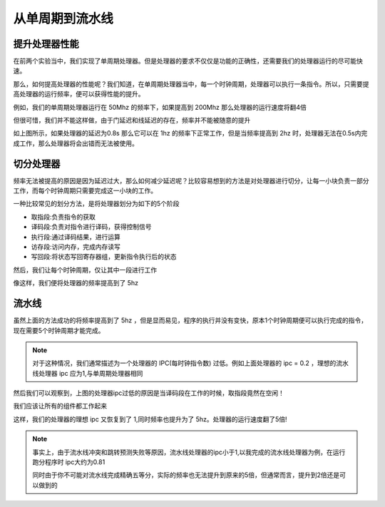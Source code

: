 从单周期到流水线
=====================

提升处理器性能
---------------------

在前两个实验当中，我们实现了单周期处理器。但是处理器的要求不仅仅是功能的正确性，还需要我们的处理器运行的尽可能快速。

那么，如何提高处理器的性能呢？我们知道，在单周期处理器当中，每一个时钟周期，处理器可以执行一条指令。所以，只需要提高处理器的运行频率，便可以获得性能的提升。

例如，我们的单周期处理器运行在 50Mhz 的频率下，如果提高到 200Mhz 那么处理器的运行速度将翻4倍

但很可惜，我们并不能这样做，由于门延迟和线延迟的存在，频率并不能被随意的提升

.. image:: 单周期延迟.drawio.svg
   
如上图所示，如果处理器的延迟为0.8s 那么它可以在 1hz 的频率下正常工作，但是当频率提高到 2hz 时，处理器无法在0.5s内完成工作，那么处理器将会出错而无法被使用。

切分处理器
--------------------

频率无法被提高的原因是因为延迟过大，那么如何减少延迟呢？比较容易想到的方法是对处理器进行切分，让每一小块负责一部分工作，而每个时钟周期只需要完成这一小块的工作。

一种比较常见的划分方法，是将处理器划分为如下的5个阶段

- 取指段:负责指令的获取
- 译码段:负责对指令进行译码，获得控制信号
- 执行段:通过译码结果，进行运算
- 访存段:访问内存，完成内存读写
- 写回段:将状态写回寄存器组，更新指令执行后的状态

然后，我们让每个时钟周期，仅让其中一段进行工作

.. image:: 多周期延迟.drawio.svg

像这样，我们便将处理器的频率提高到了 5hz 

流水线
--------------------

虽然上面的方法成功的将频率提高到了 5hz ，但是显而易见，程序的执行并没有变快，原本1个时钟周期便可以执行完成的指令，现在需要5个时钟周期才能完成。

.. note::
   对于这种情况，我们通常描述为一个处理器的 IPC(每时钟指令数) 过低。例如上面处理器的 ipc = 0.2 ，理想的流水线处理器 ipc 应为1,与单周期处理器相同

然后我们可以观察到，上图的处理器ipc过低的原因是当译码段在工作的时候，取指段竟然在空闲！

我们应该让所有的组件都工作起来

.. image:: 流水线延迟.drawio.svg

这样，我们的处理器的理想 ipc 又恢复到了 1,同时频率也提升为了 5hz。处理器的运行速度翻了5倍!

.. note::
    事实上，由于流水线冲突和跳转预测失败等原因，流水线处理器的ipc小于1,以我完成的流水线处理器为例，在运行跑分程序时 ipc大约为0.81

    同时由于你不可能对流水线完成精确五等分，实际的频率也无法提升到原来的5倍，但通常而言，提升到2倍还是可以做到的
